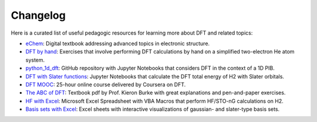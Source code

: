 .. _changelog:

Changelog
=========

Here is a curated list of useful pedagogic resources for learning more about DFT and related topics:

* `eChem <https://doi.org/10.30746/978-91-988114-0-7>`_: Digital textbook addressing advanced topics in electronic structure.
* `DFT by hand <https://pubs.acs.org/doi/10.1021/ed5004788>`_: Exercises that involve performing DFT calculations by hand on a simplified two-electron He atom system.
* `python_1d_dft <https://github.com/tamuhey/python_1d_dft>`_: GitHub repository with Jupyter Notebooks that considers DFT in the context of a 1D PIB.
* `DFT with Slater functions <https://pubs.acs.org/doi/10.1021/acs.jchemed.3c00931>`_: Jupyter Notebooks that calculate the DFT total energy of H2 with Slater orbitals.
* `DFT MOOC <https://www.coursera.org/learn/density-functional-theory>`_: 25-hour online course delivered by Coursera on DFT.
* `The ABC of DFT <https://dft.uci.edu/doc/g1.pdf>`_: Textbook pdf by Prof. Kieron Burke with great explanations and pen-and-paper exercises.
* `HF with Excel <https://pubs.acs.org/doi/abs/10.1021/ed085p159>`_: Microsoft Excel Spreadsheet with VBA Macros that perform HF/STO-nG calculations on H2.
* `Basis sets with Excel <https://pubs.acs.org/doi/10.1021/ed500437a>`_: Excel sheets with interactive visualizations of gaussian- and slater-type basis sets.
